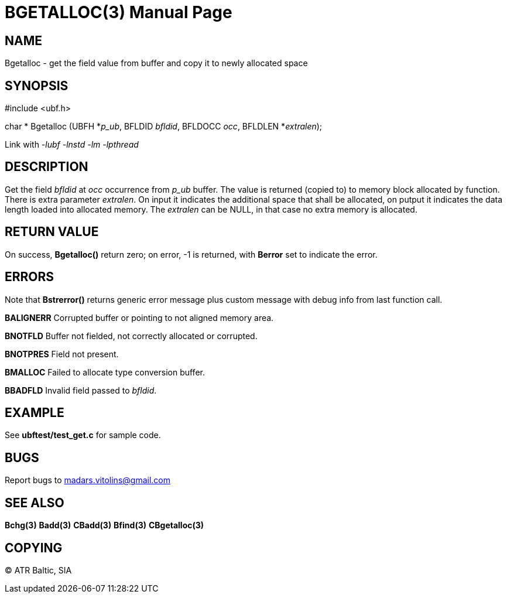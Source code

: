 BGETALLOC(3)
============
:doctype: manpage


NAME
----
Bgetalloc - get the field value from buffer and copy it to newly allocated space


SYNOPSIS
--------

#include <ubf.h>

char * Bgetalloc (UBFH *'p_ub', BFLDID 'bfldid', BFLDOCC 'occ', BFLDLEN *'extralen');

Link with '-lubf -lnstd -lm -lpthread'

DESCRIPTION
-----------
Get the field 'bfldid' at 'occ' occurrence from 'p_ub' buffer. The value is returned (copied to) to memory block allocated by function. There is extra parameter 'extralen'. On input it indicates the additional space that shall be allocated, on putput it indicates the data length loaded into allocated memory. The 'extralen' can be NULL, in that case no extra memory is allocated.

RETURN VALUE
------------
On success, *Bgetalloc()* return zero; on error, -1 is returned, with *Berror* set to indicate the error.

ERRORS
------
Note that *Bstrerror()* returns generic error message plus custom message with debug info from last function call.

*BALIGNERR* Corrupted buffer or pointing to not aligned memory area.

*BNOTFLD* Buffer not fielded, not correctly allocated or corrupted.

*BNOTPRES* Field not present.

*BMALLOC* Failed to allocate type conversion buffer.

*BBADFLD* Invalid field passed to 'bfldid'.

EXAMPLE
-------
See *ubftest/test_get.c* for sample code.

BUGS
----
Report bugs to madars.vitolins@gmail.com

SEE ALSO
--------
*Bchg(3)* *Badd(3)* *CBadd(3)* *Bfind(3)* *CBgetalloc(3)*

COPYING
-------
(C) ATR Baltic, SIA

